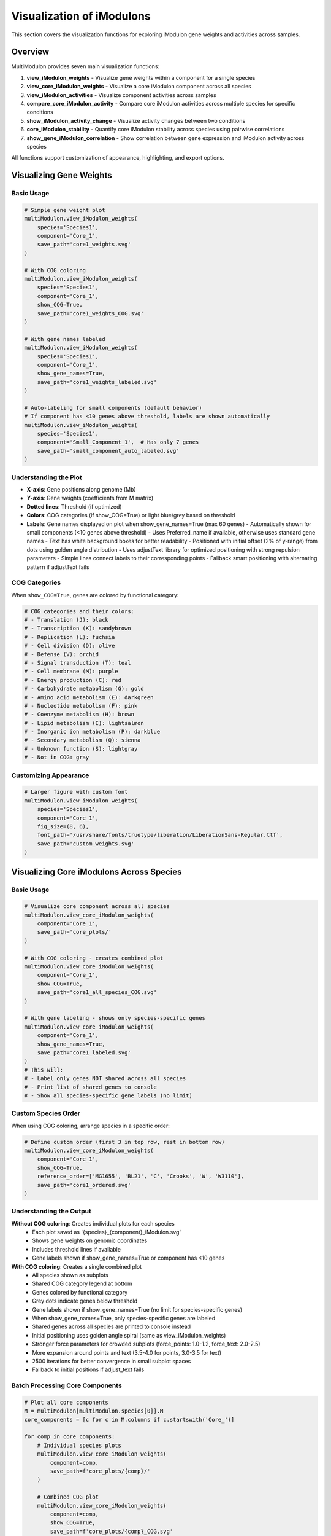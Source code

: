 Visualization of iModulons
==========================

This section covers the visualization functions for exploring iModulon gene weights and activities across samples.

Overview
--------

MultiModulon provides seven main visualization functions:

1. **view_iModulon_weights** - Visualize gene weights within a component for a single species
2. **view_core_iModulon_weights** - Visualize a core iModulon component across all species
3. **view_iModulon_activities** - Visualize component activities across samples
4. **compare_core_iModulon_activity** - Compare core iModulon activities across multiple species for specific conditions
5. **show_iModulon_activity_change** - Visualize activity changes between two conditions
6. **core_iModulon_stability** - Quantify core iModulon stability across species using pairwise correlations
7. **show_gene_iModulon_correlation** - Show correlation between gene expression and iModulon activity across species

All functions support customization of appearance, highlighting, and export options.

Visualizing Gene Weights
------------------------

.. py:method:: MultiModulon.view_iModulon_weights(species, component, save_path=None, fig_size=(6, 4), font_path=None, show_COG=False, show_gene_names=None)

   Create a bar plot showing gene weights for a specific iModulon component.

   :param str species: Species/strain name
   :param str component: Component name (e.g., 'Core_1', 'Unique_1')
   :param str save_path: Path to save the plot (optional)
   :param tuple fig_size: Figure size as (width, height) (default: (6, 4))
   :param str font_path: Path to custom font file (optional)
   :param bool show_COG: Color genes by COG category (default: False)
   :param bool show_gene_names: Show gene names on plot. If None, auto-set based on component size (default: None).
                               Maximum 60 gene labels will be shown (top genes by weight magnitude)

Basic Usage
~~~~~~~~~~~

.. code-block:: python

   # Simple gene weight plot
   multiModulon.view_iModulon_weights(
       species='Species1',
       component='Core_1',
       save_path='core1_weights.svg'
   )
   
   # With COG coloring
   multiModulon.view_iModulon_weights(
       species='Species1', 
       component='Core_1',
       show_COG=True,
       save_path='core1_weights_COG.svg'
   )
   
   # With gene names labeled
   multiModulon.view_iModulon_weights(
       species='Species1',
       component='Core_1',
       show_gene_names=True,
       save_path='core1_weights_labeled.svg'
   )
   
   # Auto-labeling for small components (default behavior)
   # If component has <10 genes above threshold, labels are shown automatically
   multiModulon.view_iModulon_weights(
       species='Species1',
       component='Small_Component_1',  # Has only 7 genes
       save_path='small_component_auto_labeled.svg'
   )

Understanding the Plot
~~~~~~~~~~~~~~~~~~~~~~

* **X-axis**: Gene positions along genome (Mb)
* **Y-axis**: Gene weights (coefficients from M matrix)
* **Dotted lines**: Threshold (if optimized)
* **Colors**: COG categories (if show_COG=True) or light blue/grey based on threshold
* **Labels**: Gene names displayed on plot when show_gene_names=True (max 60 genes)
  - Automatically shown for small components (<10 genes above threshold)
  - Uses Preferred_name if available, otherwise uses standard gene names
  - Text has white background boxes for better readability
  - Positioned with initial offset (2% of y-range) from dots using golden angle distribution
  - Uses adjustText library for optimized positioning with strong repulsion parameters
  - Simple lines connect labels to their corresponding points
  - Fallback smart positioning with alternating pattern if adjustText fails

COG Categories
~~~~~~~~~~~~~~

When ``show_COG=True``, genes are colored by functional category:

.. code-block:: python

   # COG categories and their colors:
   # - Translation (J): black
   # - Transcription (K): sandybrown  
   # - Replication (L): fuchsia
   # - Cell division (D): olive
   # - Defense (V): orchid
   # - Signal transduction (T): teal
   # - Cell membrane (M): purple
   # - Energy production (C): red
   # - Carbohydrate metabolism (G): gold
   # - Amino acid metabolism (E): darkgreen
   # - Nucleotide metabolism (F): pink
   # - Coenzyme metabolism (H): brown
   # - Lipid metabolism (I): lightsalmon
   # - Inorganic ion metabolism (P): darkblue
   # - Secondary metabolism (Q): sienna
   # - Unknown function (S): lightgray
   # - Not in COG: gray

Customizing Appearance
~~~~~~~~~~~~~~~~~~~~~~

.. code-block:: python

   # Larger figure with custom font
   multiModulon.view_iModulon_weights(
       species='Species1',
       component='Core_1',
       fig_size=(8, 6),
       font_path='/usr/share/fonts/truetype/liberation/LiberationSans-Regular.ttf',
       save_path='custom_weights.svg'
   )

Visualizing Core iModulons Across Species
-----------------------------------------

.. py:method:: MultiModulon.view_core_iModulon_weights(component, save_path=None, fig_size=(6, 4), font_path=None, show_COG=False, reference_order=None, show_gene_names=None)

   Visualize a core iModulon component across all species. Creates individual plots for each species
   showing the same core component, or a combined plot with subplots when COG coloring is enabled.

   :param str component: Core component name (e.g., 'Core_1', 'Core_2')
   :param str save_path: Directory path to save plots (optional)
   :param tuple fig_size: Figure size for individual plots (default: (6, 4))
   :param str font_path: Path to custom font file (optional)
   :param bool show_COG: Color genes by COG category (default: False)
   :param list reference_order: Custom species order for subplot arrangement (optional)
   :param bool show_gene_names: Show gene names on plots. If None, auto-set based on component size (default: None).
                               When True for view_core_iModulon_weights, only species-specific genes are labeled (no limit)

Basic Usage
~~~~~~~~~~~

.. code-block:: python

   # Visualize core component across all species
   multiModulon.view_core_iModulon_weights(
       component='Core_1',
       save_path='core_plots/'
   )
   
   # With COG coloring - creates combined plot
   multiModulon.view_core_iModulon_weights(
       component='Core_1',
       show_COG=True,
       save_path='core1_all_species_COG.svg'
   )
   
   # With gene labeling - shows only species-specific genes
   multiModulon.view_core_iModulon_weights(
       component='Core_1',
       show_gene_names=True,
       save_path='core1_labeled.svg'
   )
   # This will:
   # - Label only genes NOT shared across all species
   # - Print list of shared genes to console
   # - Show all species-specific gene labels (no limit)

Custom Species Order
~~~~~~~~~~~~~~~~~~~~

When using COG coloring, arrange species in a specific order:

.. code-block:: python

   # Define custom order (first 3 in top row, rest in bottom row)
   multiModulon.view_core_iModulon_weights(
       component='Core_1',
       show_COG=True,
       reference_order=['MG1655', 'BL21', 'C', 'Crooks', 'W', 'W3110'],
       save_path='core1_ordered.svg'
   )

Understanding the Output
~~~~~~~~~~~~~~~~~~~~~~~~

**Without COG coloring**: Creates individual plots for each species
   - Each plot saved as '{species}_{component}_iModulon.svg'
   - Shows gene weights on genomic coordinates
   - Includes threshold lines if available
   - Gene labels shown if show_gene_names=True or component has <10 genes

**With COG coloring**: Creates a single combined plot
   - All species shown as subplots
   - Shared COG category legend at bottom
   - Genes colored by functional category
   - Grey dots indicate genes below threshold
   - Gene labels shown if show_gene_names=True (no limit for species-specific genes)
   - When show_gene_names=True, only species-specific genes are labeled
   - Shared genes across all species are printed to console instead
   - Initial positioning uses golden angle spiral (same as view_iModulon_weights)
   - Stronger force parameters for crowded subplots (force_points: 1.0-1.2, force_text: 2.0-2.5)
   - More expansion around points and text (3.5-4.0 for points, 3.0-3.5 for text)
   - 2500 iterations for better convergence in small subplot spaces
   - Fallback to initial positions if adjust_text fails

Batch Processing Core Components
~~~~~~~~~~~~~~~~~~~~~~~~~~~~~~~~

.. code-block:: python

   # Plot all core components
   M = multiModulon[multiModulon.species[0]].M
   core_components = [c for c in M.columns if c.startswith('Core_')]
   
   for comp in core_components:
       # Individual species plots
       multiModulon.view_core_iModulon_weights(
           component=comp,
           save_path=f'core_plots/{comp}/'
       )
       
       # Combined COG plot
       multiModulon.view_core_iModulon_weights(
           component=comp,
           show_COG=True,
           save_path=f'core_plots/{comp}_COG.svg'
       )

Visualizing iModulon Activities
-------------------------------

.. py:method:: MultiModulon.view_iModulon_activities(species, component, save_path=None, fig_size=(12, 3), font_path=None, highlight_project=None, highlight_study=None, highlight_condition=None, show_highlight_only=False, show_highlight_only_color=None)

   Create a bar plot showing component activities across samples.

   :param str species: Species/strain name
   :param str component: Component name
   :param str save_path: Path to save the plot
   :param tuple fig_size: Figure size (default: (12, 3))
   :param str font_path: Path to custom font
   :param highlight_project: Project(s) to highlight (str or list)
   :param str highlight_study: Study to highlight
   :param highlight_condition: Condition(s) to highlight (str or list)
   :param bool show_highlight_only: Only show highlighted conditions
   :param list show_highlight_only_color: Colors for highlighted conditions

Basic Usage
~~~~~~~~~~~

.. code-block:: python

   # Simple activity plot
   multiModulon.view_iModulon_activities(
       species='Species1',
       component='Core_1',
       save_path='core1_activities.svg'
   )
   
   # Highlight specific project
   multiModulon.view_iModulon_activities(
       species='Species1',
       component='Core_1',
       highlight_project='ProjectA',
       save_path='core1_highlighted.svg'
   )

Condition-based Visualization
~~~~~~~~~~~~~~~~~~~~~~~~~~~~~

When a ``condition`` column exists in the sample sheet:

.. code-block:: python

   # Activities are averaged by condition
   # Individual sample values shown as black dots
   multiModulon.view_iModulon_activities(
       species='Species1',
       component='Core_1',
       save_path='condition_averaged.svg'
   )
   
   # Highlight specific conditions
   multiModulon.view_iModulon_activities(
       species='Species1',
       component='Core_1',
       highlight_condition=['Treatment1', 'Treatment2'],
       save_path='conditions_highlighted.svg'
   )

Show Only Highlighted Conditions
~~~~~~~~~~~~~~~~~~~~~~~~~~~~~~~~

Focus on specific conditions:

.. code-block:: python

   # Show only specific conditions with custom colors
   multiModulon.view_iModulon_activities(
       species='Species1',
       component='Core_1',
       highlight_condition=['Control', 'Stress', 'Recovery'],
       show_highlight_only=True,
       show_highlight_only_color=['blue', 'red', 'green'],
       save_path='focused_conditions.svg'
   )

Multiple Highlighting Options
~~~~~~~~~~~~~~~~~~~~~~~~~~~~~

.. code-block:: python

   # Highlight multiple projects
   multiModulon.view_iModulon_activities(
       species='Species1',
       component='Core_1',
       highlight_project=['ProjectA', 'ProjectB'],
       save_path='multi_project.svg'
   )
   
   # Highlight by study
   multiModulon.view_iModulon_activities(
       species='Species1',
       component='Core_1',
       highlight_study='GSE12345',
       save_path='study_highlighted.svg'
   )

Advanced Visualization
----------------------

Batch Visualization
~~~~~~~~~~~~~~~~~~~

Create plots for multiple components:

.. code-block:: python

   # Plot all core components
   for species in multiModulon.species:
       M = multiModulon[species].M
       core_comps = [c for c in M.columns if c.startswith('Core_')]
       
       for comp in core_comps:
           # Gene weights
           multiModulon.view_iModulon_weights(
               species=species,
               component=comp,
               show_COG=True,
               save_path=f'weights/{species}_{comp}_weights.svg'
           )
           
           # Activities
           multiModulon.view_iModulon_activities(
               species=species,
               component=comp,
               save_path=f'activities/{species}_{comp}_activities.svg'
           )

Export Options
--------------

File Formats
~~~~~~~~~~~~

Save plots in different formats:

.. code-block:: python

   # Vector format (scalable)
   multiModulon.view_iModulon_weights(
       species='Species1',
       component='Core_1',
       save_path='weights.svg'  # SVG format
   )
   
   # High-resolution raster
   multiModulon.view_iModulon_weights(
       species='Species1',
       component='Core_1',
       save_path='weights.png'  # png at 300 DPI
   )
   
   # PDF for publications
   multiModulon.view_iModulon_weights(
       species='Species1',
       component='Core_1',
       save_path='weights.pdf'
   )

Directory Organization
~~~~~~~~~~~~~~~~~~~~~~

Organize outputs systematically:

.. code-block:: python

   import os
   
   # Create directory structure
   base_dir = 'imodulon_plots'
   for subdir in ['weights', 'activities', 'weights_COG']:
       os.makedirs(f'{base_dir}/{subdir}', exist_ok=True)
   
   # Save with organized naming
   for species in multiModulon.species:
       for comp in ['Core_1', 'Core_2', 'Unique_1']:
           # Weights without COG
           multiModulon.view_iModulon_weights(
               species=species,
               component=comp,
               save_path=f'{base_dir}/weights/{species}_{comp}.svg'
           )
           
           # Weights with COG
           multiModulon.view_iModulon_weights(
               species=species,
               component=comp,
               show_COG=True,
               save_path=f'{base_dir}/weights_COG/{species}_{comp}.svg'
           )
           
           # Activities
           multiModulon.view_iModulon_activities(
               species=species,
               component=comp,
               save_path=f'{base_dir}/activities/{species}_{comp}.svg'
           )

Comparing Core iModulon Activities Across Species
-------------------------------------------------

.. py:method:: MultiModulon.compare_core_iModulon_activity(component, species_in_comparison, condition_list, save_path=None, fig_size=(12, 3), font_path=None, legend_title=None, title=None)

   Compare core iModulon activities across multiple species for specific conditions.
   Creates a grouped bar plot with conditions on x-axis and species shown as different colored bars.

   :param str component: Core component name (e.g., 'Core_1', 'Core_2')
   :param list species_in_comparison: List of species names to compare
   :param list condition_list: List of conditions in format "condition:project"
   :param str save_path: Path to save the plot (optional)
   :param tuple fig_size: Figure size (default: (12, 3))
   :param str font_path: Path to custom font file (optional)
   :param str legend_title: Custom title for the legend (default: 'Species')
   :param str title: Custom title for the plot (default: 'Core iModulon {component} Activity Comparison')

Basic Usage
~~~~~~~~~~~

.. code-block:: python

   # Compare Core_1 activities across species for specific conditions
   multiModulon.compare_core_iModulon_activity(
       component='Core_1',
       species_in_comparison=['E_coli', 'S_enterica', 'K_pneumoniae'],
       condition_list=['glucose:project1', 'lactose:project1', 'arabinose:project2']
   )

Condition Format
~~~~~~~~~~~~~~~~

Conditions must be specified as "condition:project" pairs:

.. code-block:: python

   # Comparing growth conditions from different projects
   multiModulon.compare_core_iModulon_activity(
       component='Core_1',
       species_in_comparison=['Species1', 'Species2', 'Species3'],
       condition_list=[
           'exponential:growth_study',    # Exponential phase from growth_study
           'stationary:growth_study',     # Stationary phase from growth_study
           'heat_shock:stress_project',   # Heat shock from stress_project
           'cold_shock:stress_project'    # Cold shock from stress_project
       ],
       save_path='core1_condition_comparison.svg'
   )

Understanding the Plot
~~~~~~~~~~~~~~~~~~~~~~

* **X-axis**: Conditions (grouped by the order in condition_list)
* **Y-axis**: iModulon activity values
* **Bars**: Different colors for each species
* **Dots**: Individual sample values (black dots on bars)
* **Legend**: Species names with corresponding colors

Error Handling
~~~~~~~~~~~~~~

The function validates that all conditions exist in all species:

.. code-block:: python

   # This will raise an error if any species lacks a condition
   try:
       multiModulon.compare_core_iModulon_activity(
           component='Core_1',
           species_in_comparison=['Species1', 'Species2'],
           condition_list=['rare_condition:project1']
       )
   except ValueError as e:
       print(f"Error: {e}")

Customizing Appearance
~~~~~~~~~~~~~~~~~~~~~~

.. code-block:: python

   # Larger figure with custom font
   multiModulon.compare_core_iModulon_activity(
       component='Core_1',
       species_in_comparison=['Species1', 'Species2', 'Species3'],
       condition_list=['control:exp1', 'treatment:exp1'],
       fig_size=(15, 5),  # Wider figure
       font_path='/path/to/font.ttf',
       save_path='comparison_custom.svg'
   )
   
   # Custom title and legend
   multiModulon.compare_core_iModulon_activity(
       component='Core_1',
       species_in_comparison=['E_coli_K12', 'E_coli_B', 'E_coli_C'],
       condition_list=['glucose:carbon_study', 'lactose:carbon_study'],
       title='Carbon Source Response in E. coli Strains',
       legend_title='E. coli Strain',
       save_path='ecoli_carbon_response.svg'
   )

Use Cases
~~~~~~~~~

1. **Stress Response Comparison**: Compare how different species respond to the same stresses
2. **Metabolic Adaptation**: Analyze metabolic shifts across species under different carbon sources
3. **Evolutionary Analysis**: Study conservation of regulatory responses

.. code-block:: python

   # Example: Comparing stress responses
   stress_conditions = [
       'control:stress_study',
       'heat_42C:stress_study',
       'oxidative_H2O2:stress_study',
       'acid_pH5:stress_study'
   ]
   
   multiModulon.compare_core_iModulon_activity(
       component='Core_1',  # Assuming Core_1 is stress-related
       species_in_comparison=['E_coli', 'S_enterica', 'K_pneumoniae'],
       condition_list=stress_conditions,
       save_path='stress_response_comparison.svg'
   )

Visualizing Activity Changes Between Conditions
-----------------------------------------------

.. py:method:: MultiModulon.show_iModulon_activity_change(species, condition_1, condition_2, save_path=None, fig_size=(5, 5), font_path=None, threshold=1.5)

   Visualize iModulon activity changes between two conditions as a scatter plot.
   
   Creates a scatter plot with condition_1 activities on x-axis and condition_2 on y-axis.
   Components with significant changes are highlighted in light blue and labeled.
   Activities are calculated by averaging all biological replicates for each condition.
   
   :param str species: Species/strain name
   :param str condition_1: First condition in format "condition_name:project_name" (x-axis)
   :param str condition_2: Second condition in format "condition_name:project_name" (y-axis)
   :param str save_path: Path to save the plot (optional)
   :param tuple fig_size: Figure size (default: (5, 5))
   :param str font_path: Path to custom font file (optional)
   :param float threshold: Threshold for significant change (default: 1.5). Scaled based on activity range

Basic Usage
~~~~~~~~~~~

.. code-block:: python

   # Compare activities between two conditions
   multiModulon.show_iModulon_activity_change(
       species='E_coli',
       condition_1='glucose:carbon_source_study',
       condition_2='lactose:carbon_source_study',
       save_path='glucose_vs_lactose_changes.svg'
   )
   
   # Compare conditions from different projects
   multiModulon.show_iModulon_activity_change(
       species='E_coli',
       condition_1='control:experiment_1',
       condition_2='stress:experiment_2',
       save_path='cross_project_comparison.svg'
   )

Understanding the Plot
~~~~~~~~~~~~~~~~~~~~~~

* **Grey dots**: Components with minimal change between conditions
* **Light blue dots**: Components with significant change (absolute difference > scaled threshold)
* **Labels**: Component names shown for significant changes
  - Smart initial positioning that checks distance to ALL points before placing labels
  - Minimum safe distance of 10% of axis range from any point
  - White background boxes with light gray borders for readability
  - Simple gray lines connect labels to their corresponding points
  - No automatic repositioning to prevent labels from moving onto dots
  - 10% axis margins added to ensure labels are fully visible
  - Saved with 0.05 inch padding to prevent label cutoff
* **Dotted lines**: Three reference lines at y=x (diagonal), x=0 (vertical), and y=0 (horizontal)

Note: The threshold is automatically scaled based on the range of activities to handle negative ICA values appropriately.

Customizing the Threshold
~~~~~~~~~~~~~~~~~~~~~~~~~

.. code-block:: python

   # Use stricter threshold for significance
   multiModulon.show_iModulon_activity_change(
       species='E_coli',
       condition_1='control:stress_study',
       condition_2='heat_shock:stress_study',
       threshold=2.0,  # Require 2-fold change
       save_path='stress_response_strict.svg'
   )
   
   # Use more lenient threshold
   multiModulon.show_iModulon_activity_change(
       species='E_coli',
       condition_1='early_log:growth_curve',
       condition_2='late_log:growth_curve',
       threshold=1.3,  # 1.3-fold change
       save_path='growth_phase_changes.svg'
   )

Use Cases
~~~~~~~~~

1. **Metabolic Shifts**: Identify iModulons responding to carbon source changes
2. **Stress Response**: Find iModulons activated under stress conditions
3. **Growth Phase**: Compare exponential vs stationary phase activities
4. **Treatment Effects**: Analyze drug or environmental perturbations

.. code-block:: python

   # Example: Analyzing antibiotic response
   multiModulon.show_iModulon_activity_change(
       species='E_coli',
       condition_1='untreated:antibiotic_study',
       condition_2='ampicillin:antibiotic_study',
       threshold=1.5,
       save_path='ampicillin_response.svg'
   )
   
   # Example: Growth phase comparison
   multiModulon.show_iModulon_activity_change(
       species='S_enterica',
       condition_1='exponential:growth_phases',
       condition_2='stationary:growth_phases',
       font_path='/path/to/Arial.ttf',
       save_path='growth_phase_comparison.pdf'
   )

Core iModulon Stability Analysis
--------------------------------

.. py:method:: MultiModulon.core_iModulon_stability(component, save_path=None, fig_size=(6, 4), font_path=None, show_stats=True)

   Quantify core iModulon stability across species using pairwise correlations.
   
   This function calculates how similar a core iModulon is across different species
   by computing the mean pairwise correlation of M matrix weights. It uses a robust
   outlier detection method (Modified Z-score with MAD) optimized for small datasets.
   
   :param str component: Component name (e.g., 'Core_1', 'Iron')
   :param str save_path: Path to save the plot (optional)
   :param tuple fig_size: Figure size as (width, height) (default: (6, 5))
   :param str font_path: Path to custom font file (optional)
   :param bool show_stats: Whether to show statistics on the plot (default: True)
   
   :returns: Tuple of (stable_species, stable_min, stable_max, stability_scores)
             - stable_species (list): List of species names classified as stable (non-outliers)
             - stable_min (float): Lower boundary for stable range (outlier detection threshold)
             - stable_max (float): Upper boundary for stable range (always 1.0)
             - stability_scores (dict): Dictionary mapping species names to stability scores

Basic Usage
~~~~~~~~~~~

.. code-block:: python

   # Simple usage - robust outlier detection optimized for 3-6 species
   stable, min_bound, max_bound, scores = multiModulon.core_iModulon_stability('Core_1')
   print(f"Stable species: {stable}")
   print(f"Outlier threshold: {min_bound:.3f}")
   
   # With custom font for publications
   stable, min_bound, max_bound, scores = multiModulon.core_iModulon_stability(
       'Iron',
       font_path='/usr/share/fonts/truetype/msttcorefonts/Arial.ttf',
       save_path='iron_stability.svg'
   )
   
   # Analyze individual species stability
   for species, score in scores.items():
       status = "stable" if species in stable else "outlier (problematic)"
       print(f"{species}: {score:.3f} ({status})")
   
   # Check if any species are problematic
   if len(stable) < len(scores):
       outliers = [s for s in scores.keys() if s not in stable]
       print(f"⚠️  Potential issues with: {', '.join(outliers)}")
   else:
       print("✅ All species show consistent regulatory patterns")

Understanding the Stability Metric
~~~~~~~~~~~~~~~~~~~~~~~~~~~~~~~~~~

The stability score for each species is calculated as the mean pairwise Pearson correlation
of its M matrix weights with all other species for the specified core component:

- **Score = 1.0**: Perfect correlation with all other species (highly stable)
- **Score > 0.7**: Good stability, similar regulatory pattern across species
- **Score < 0.5**: Low stability, divergent regulatory pattern

Robust Outlier Detection
~~~~~~~~~~~~~~~~~~~~~~~~

The function uses **Modified Z-score with Median Absolute Deviation (MAD)** - specifically optimized for small datasets (3-6 species):

**Modified Z-Score Method**
   - Uses **median** instead of mean (more robust to outliers)
   - Uses **MAD** instead of standard deviation (more stable with small samples)
   - **Outlier threshold**: Species with Modified Z-score < -2.5 are flagged as unstable
   - **Formula**: Modified Z-score = 0.6745 × (score - median) / MAD

**Why This Approach for Small Datasets?**
   - **Robust to outliers**: Median and MAD aren't skewed by extreme values
   - **Better for small n**: Works well even with 3-4 species
   - **Sensitive enough**: Will identify meaningful differences without being too strict
   - **Established standard**: Widely used in statistics for outlier detection

**Examples with 5 Species**:
   - **Scores**: [0.95, 0.92, 0.90, 0.88, 0.65]
   - **Result**: 0.65 flagged as unstable outlier, others stable
   - **Scores**: [0.95, 0.94, 0.93, 0.92, 0.91] 
   - **Result**: All species stable (no significant outliers)

This method strikes the right balance: sensitive enough to detect problematic species while avoiding false positives when species are genuinely similar.

Understanding the Plot
~~~~~~~~~~~~~~~~~~~~~~

* **X-axis**: Species names
* **Y-axis**: Stability scores (mean pairwise correlation)
* **Bar colors**: 
  - Blue (#C1C6E8): Stable species
  - Peach (#F0DDD2): Unstable species
* **Gray dashed lines**: Outlier detection boundaries (Modified Z-score method)
* **Light blue shading**: Stable correlation range (robust to outliers)
* **Clean legend**: Simple "Stable" and "Unstable" labels

Use Cases
~~~~~~~~~

1. **Quality Control**: Identify species with poorly defined or inconsistent iModulons
2. **Data Validation**: Detect potential ICA decomposition issues or data quality problems
3. **Species Selection**: Choose the most reliable species for downstream analysis
4. **Comparative Analysis**: Understand which species deviate from conserved regulatory patterns
5. **Method Validation**: Assess whether core components are truly "core" across species

.. code-block:: python

   # Example: Analyzing all core components
   M = multiModulon[multiModulon.species[0]].M
   core_components = [c for c in M.columns if c.startswith('Core_')]
   
   stability_results = {}
   for comp in core_components:
       stable, min_bound, max_bound, scores = multiModulon.core_iModulon_stability(
           comp,
           save_path=f'stability/{comp}_stability.svg'
       )
       stability_results[comp] = {
           'stable_species': stable,
           'range': (min_bound, max_bound),
           'all_scores': scores,
           'range_width': max_bound - min_bound
       }
   
   # Identify components with outlier species
   problematic_components = [comp for comp, res in stability_results.items() 
                           if len(res['stable_species']) < len(scores)]
   print(f"Components with outlier species: {problematic_components}")
   
   # Find the most problematic species across all components
   all_outliers = []
   for res in stability_results.values():
       outliers = [s for s in scores.keys() if s not in res['stable_species']]
       all_outliers.extend(outliers)
   
   from collections import Counter
   outlier_counts = Counter(all_outliers)
   if outlier_counts:
       print("Species flagged as outliers (count across components):")
       for species, count in outlier_counts.most_common():
           print(f"  {species}: {count} components")

Advanced Options
~~~~~~~~~~~~~~~~

.. code-block:: python

   # Disable statistics display for cleaner plots
   stable, min_bound, max_bound, scores = multiModulon.core_iModulon_stability(
       'Core_1',
       show_stats=False,
       save_path='clean_stability.svg'
   )
   
   # Custom figure size and font
   stable, min_bound, max_bound, scores = multiModulon.core_iModulon_stability(
       'Core_1',
       fig_size=(7, 5),
       font_path='/usr/share/fonts/truetype/msttcorefonts/Arial.ttf',
       save_path='custom_stability.pdf'
   )
   
   # Batch analysis of multiple components
   M = multiModulon[multiModulon.species[0]].M
   components = [c for c in M.columns if c.startswith('Core_')]
   
   stability_summary = {}
   for comp in components:
       stable, min_bound, max_bound, scores = multiModulon.core_iModulon_stability(
           comp,
           save_path=f'stability/{comp}_stability.svg'
       )
       stability_summary[comp] = {
           'n_stable': len(stable),
           'n_total': len(scores),
           'outlier_threshold': min_bound,
           'median_score': np.median(list(scores.values())),
           'outlier_species': [s for s in scores.keys() if s not in stable]
       }
   
   print("Component stability summary:")
   for comp, stats in stability_summary.items():
       outlier_info = f", outliers: {stats['outlier_species']}" if stats['outlier_species'] else ""
       print(f"{comp}: {stats['n_stable']}/{stats['n_total']} stable "
             f"(median={stats['median_score']:.3f}){outlier_info}")
   
   # Overall dataset quality assessment
   total_stable = sum(stats['n_stable'] for stats in stability_summary.values())
   total_possible = sum(stats['n_total'] for stats in stability_summary.values())
   print(f"\nOverall stability: {total_stable}/{total_possible} "
         f"({100*total_stable/total_possible:.1f}%) species-component pairs are stable")

Gene-iModulon Correlation Analysis
----------------------------------

.. py:method:: MultiModulon.show_gene_iModulon_correlation(gene, component, save_path=None, fig_size=(5, 4), font_path=None)

   Show correlation between gene expression and iModulon activity across species.
   
   Creates scatter plots showing the correlation between gene expression (from log_tpm) 
   and component activity (from A matrix) for each species where the gene is present.

   :param str gene: Gene name (any value from combined_gene_db)
   :param str component: Component name (e.g., 'Core_1', 'Unique_1')
   :param str save_path: Path to save the figure (optional). Can be:
                         - Full file path with extension (e.g., 'output/correlation.svg')
                         - Directory path (will save as '{gene}_{component}_correlation.svg')
   :param tuple fig_size: Figure size for each subplot (default: (5, 4))
   :param str font_path: Path to custom font file (optional)

Basic Usage
~~~~~~~~~~~

.. code-block:: python

   # Show correlation for a specific gene and core iModulon
   multiModulon.show_gene_iModulon_correlation(
       gene='argA',
       component='Core_1',
       save_path='argA_Core1_correlation.svg'
   )
   
   # With custom appearance
   multiModulon.show_gene_iModulon_correlation(
       gene='trpE',
       component='Core_3',
       fig_size=(6, 5),
       font_path='/path/to/Arial.ttf',
       save_path='output_dir/'
   )

Features
~~~~~~~~

- **Multi-species visualization**: Shows correlation for all species containing the gene
- **Correlation coefficient**: Displays Pearson's r in the top left of each subplot
- **Fitted line**: Shows linear relationship between expression and activity
- **Automatic layout**: Maximum 3 columns per row for multiple species
- **Species-specific gene names**: Uses appropriate gene identifiers for each species

Use Cases
~~~~~~~~~

1. **Validate iModulon members**: Confirm genes are truly regulated by the iModulon
2. **Cross-species comparison**: See if gene-iModulon relationships are conserved
3. **Identify outliers**: Find conditions where typical correlations break down
4. **Regulatory strength**: Assess how tightly a gene follows iModulon activity

.. code-block:: python

   # Example: Analyzing amino acid biosynthesis regulation
   multiModulon.show_gene_iModulon_correlation(
       gene='hisG',  # Histidine biosynthesis
       component='Core_5',  # Amino acid biosynthesis iModulon
       save_path='histidine_regulation.pdf'
   )
   
   # Example: Stress response gene analysis
   multiModulon.show_gene_iModulon_correlation(
       gene='dnaK',  # Heat shock protein
       component='Core_8',  # Stress response iModulon
       fig_size=(5, 4),
       save_path='stress_response_correlation.svg'
   )

Best Practices
--------------

1. **Use descriptive filenames** - Include species and component names
2. **Consistent figure sizes** - Use same dimensions for comparable plots
3. **Save vector formats** - Use SVG for publication figures
4. **Document parameters** - Note thresholds and highlighting used

Next Steps
----------

1. :doc:`examples/visualization_gallery` - More visualization examples
2. Biological interpretation - Analyze visualized patterns
3. Export for further analysis - Use data in other tools